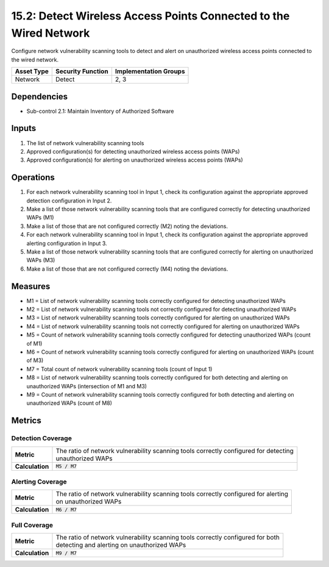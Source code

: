 15.2: Detect Wireless Access Points Connected to the Wired Network
==================================================================
Configure network vulnerability scanning tools to detect and alert on unauthorized wireless access points connected to the wired network.

.. list-table::
	:header-rows: 1

	* - Asset Type
	  - Security Function
	  - Implementation Groups
	* - Network
	  - Detect
	  - 2, 3

Dependencies
------------
* Sub-control 2.1: Maintain Inventory of Authorized Software

Inputs
-----------
#. The list of network vulnerability scanning tools
#. Approved configuration(s) for detecting unauthorized wireless access points (WAPs)
#. Approved configuration(s) for alerting on unauthorized wireless access points (WAPs)

Operations
----------
#. For each network vulnerability scanning tool in Input 1, check its configuration against the appropriate approved detection configuration in Input 2.
#. Make a list of those network vulnerability scanning tools that are configured correctly for detecting unauthorized WAPs (M1)
#. Make a list of those that are not configured correctly (M2) noting the deviations.
#. For each network vulnerability scanning tool in Input 1, check its configuration against the appropriate approved alerting configuration in Input 3.
#. Make a list of those network vulnerability scanning tools that are configured correctly for alerting on unauthorized WAPs (M3)
#. Make a list of those that are not configured correctly (M4) noting the deviations.

Measures
--------
* M1 = List of network vulnerability scanning tools correctly configured for detecting unauthorized WAPs
* M2 = List of network vulnerability scanning tools not correctly configured for detecting unauthorized WAPs
* M3 = List of network vulnerability scanning tools correctly configured for alerting on unauthorized WAPs
* M4 = List of network vulnerability scanning tools not correctly configured for alerting on unauthorized WAPs
* M5 = Count of network vulnerability scanning tools correctly configured for detecting unauthorized WAPs (count of M1)
* M6 = Count of network vulnerability scanning tools correctly configured for alerting on unauthorized WAPs (count of M3)
* M7 = Total count of network vulnerability scanning tools (count of Input 1)
* M8 = List of network vulnerability scanning tools correctly configured for both detecting and alerting on unauthorized WAPs (intersection of M1 and M3)
* M9 = Count of network vulnerability scanning tools correctly configured for both detecting and alerting on unauthorized WAPs (count of M8)

Metrics
-------

Detection Coverage
^^^^^^^^^^^^^^^^^^
.. list-table::

	* - **Metric**
	  - | The ratio of network vulnerability scanning tools correctly configured for detecting
	    | unauthorized WAPs
	* - **Calculation**
	  - :code:`M5 / M7`

Alerting Coverage
^^^^^^^^^^^^^^^^^
.. list-table::

	* - **Metric**
	  - | The ratio of network vulnerability scanning tools correctly configured for alerting
	    | on unauthorized WAPs
	* - **Calculation**
	  - :code:`M6 / M7`

Full Coverage
^^^^^^^^^^^^^
.. list-table::

	* - **Metric**
	  - | The ratio of network vulnerability scanning tools correctly configured for both
	    | detecting and alerting on unauthorized WAPs
	* - **Calculation**
	  - :code:`M9 / M7`

.. history
.. authors
.. license
